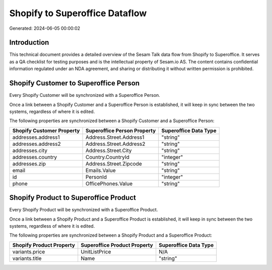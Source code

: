 ===============================
Shopify to Superoffice Dataflow
===============================

Generated: 2024-06-05 00:00:02

Introduction
------------

This technical document provides a detailed overview of the Sesam Talk data flow from Shopify to Superoffice. It serves as a QA checklist for testing purposes and is the intellectual property of Sesam.io AS. The content contains confidential information regulated under an NDA agreement, and sharing or distributing it without written permission is prohibited.

Shopify Customer to Superoffice Person
--------------------------------------
Every Shopify Customer will be synchronized with a Superoffice Person.

Once a link between a Shopify Customer and a Superoffice Person is established, it will keep in sync between the two systems, regardless of where it is edited.

The following properties are synchronized between a Shopify Customer and a Superoffice Person:

.. list-table::
   :header-rows: 1

   * - Shopify Customer Property
     - Superoffice Person Property
     - Superoffice Data Type
   * - addresses.address1
     - Address.Street.Address1
     - "string"
   * - addresses.address2
     - Address.Street.Address2
     - "string"
   * - addresses.city
     - Address.Street.City
     - "string"
   * - addresses.country
     - Country.CountryId
     - "integer"
   * - addresses.zip
     - Address.Street.Zipcode
     - "string"
   * - email
     - Emails.Value
     - "string"
   * - id
     - PersonId
     - "integer"
   * - phone
     - OfficePhones.Value
     - "string"


Shopify Product to Superoffice Product
--------------------------------------
Every Shopify Product will be synchronized with a Superoffice Product.

Once a link between a Shopify Product and a Superoffice Product is established, it will keep in sync between the two systems, regardless of where it is edited.

The following properties are synchronized between a Shopify Product and a Superoffice Product:

.. list-table::
   :header-rows: 1

   * - Shopify Product Property
     - Superoffice Product Property
     - Superoffice Data Type
   * - variants.price
     - UnitListPrice
     - N/A
   * - variants.title
     - Name
     - "string"

